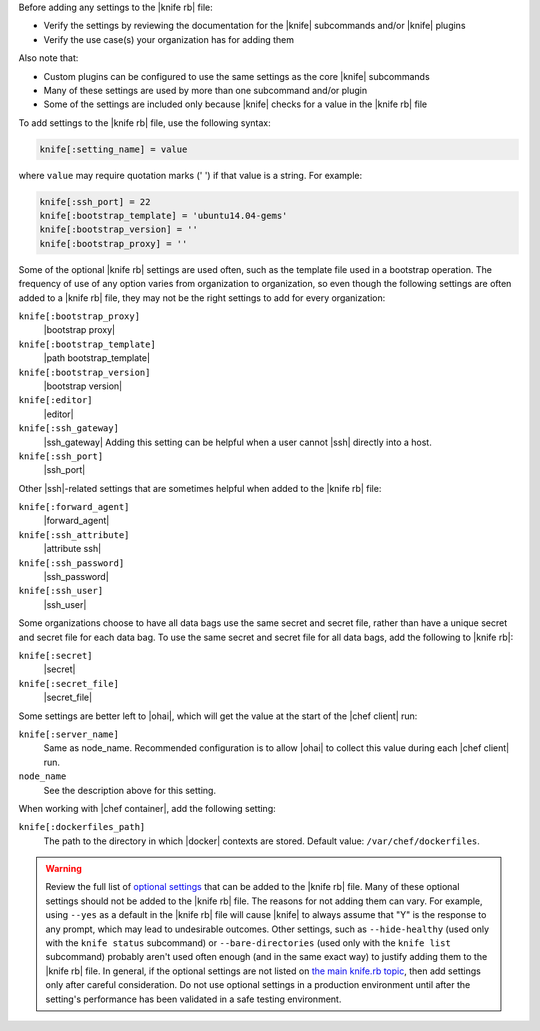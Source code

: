 .. The contents of this file are included in multiple topics.
.. This file should not be changed in a way that hinders its ability to appear in multiple documentation sets.


Before adding any settings to the |knife rb| file:

* Verify the settings by reviewing the documentation for the |knife| subcommands and/or |knife| plugins
* Verify the use case(s) your organization has for adding them

Also note that:

* Custom plugins can be configured to use the same settings as the core |knife| subcommands
* Many of these settings are used by more than one subcommand and/or plugin
* Some of the settings are included only because |knife| checks for a value in the |knife rb| file

To add settings to the |knife rb| file, use the following syntax:

.. code-block:: ruby

   knife[:setting_name] = value

where ``value`` may require quotation marks (' ') if that value is a string. For example:

.. code-block:: ruby

   knife[:ssh_port] = 22
   knife[:bootstrap_template] = 'ubuntu14.04-gems'
   knife[:bootstrap_version] = ''
   knife[:bootstrap_proxy] = ''

Some of the optional |knife rb| settings are used often, such as the template file used in a bootstrap operation. The frequency of use of any option varies from organization to organization, so even though the following settings are often added to a |knife rb| file, they may not be the right settings to add for every organization:

``knife[:bootstrap_proxy]``
   |bootstrap proxy|

``knife[:bootstrap_template]``
   |path bootstrap_template|

``knife[:bootstrap_version]``
   |bootstrap version|

``knife[:editor]``
   |editor|

``knife[:ssh_gateway]``
   |ssh_gateway| Adding this setting can be helpful when a user cannot |ssh| directly into a host.

``knife[:ssh_port]``
   |ssh_port|

Other |ssh|-related settings that are sometimes helpful when added to the |knife rb| file:

``knife[:forward_agent]``
   |forward_agent|

``knife[:ssh_attribute]``
   |attribute ssh|

``knife[:ssh_password]``
   |ssh_password|

``knife[:ssh_user]``
   |ssh_user|

Some organizations choose to have all data bags use the same secret and secret file, rather than have a unique secret and secret file for each data bag. To use the same secret and secret file for all data bags, add the following to |knife rb|:

``knife[:secret]``
   |secret|

``knife[:secret_file]``
   |secret_file|

Some settings are better left to |ohai|, which will get the value at the start of the |chef client| run:

``knife[:server_name]``
   Same as node_name. Recommended configuration is to allow |ohai| to collect this value during each |chef client| run.

``node_name``
   See the description above for this setting.

When working with |chef container|, add the following setting:

``knife[:dockerfiles_path]``
   The path to the directory in which |docker| contexts are stored. Default value: ``/var/chef/dockerfiles``.
	 
.. warning:: Review the full list of `optional settings <http://docs.chef.io/config_rb_knife_optional_settings.html>`_ that can be added to the |knife rb| file. Many of these optional settings should not be added to the |knife rb| file. The reasons for not adding them can vary. For example, using ``--yes`` as a default in the |knife rb| file will cause |knife| to always assume that "Y" is the response to any prompt, which may lead to undesirable outcomes. Other settings, such as ``--hide-healthy`` (used only with the ``knife status`` subcommand) or ``--bare-directories`` (used only with the ``knife list`` subcommand) probably aren't used often enough (and in the same exact way) to justify adding them to the |knife rb| file. In general, if the optional settings are not listed on `the main knife.rb topic <http://docs.chef.io/config_rb_knife.html>`_, then add settings only after careful consideration. Do not use optional settings in a production environment until after the setting's performance has been validated in a safe testing environment.

